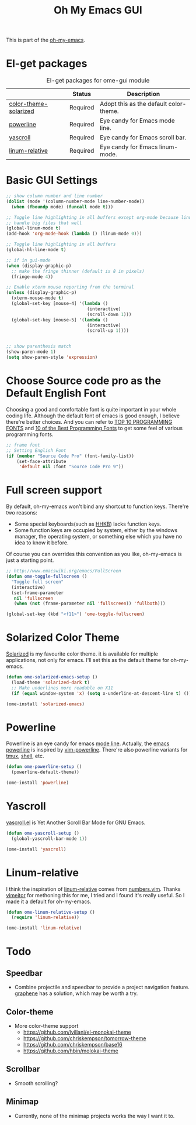 #+TITLE: Oh My Emacs GUI
#+OPTIONS: toc:nil num:nil ^:nil

This is part of the [[https://github.com/xiaohanyu/oh-my-emacs][oh-my-emacs]].

* El-get packages
  :PROPERTIES:
  :CUSTOM_ID: gui-el-get-packages
  :END:

#+NAME: gui-el-get-packages
#+CAPTION: El-get packages for ome-gui module
|                       | Status   | Description                            |
|-----------------------+----------+----------------------------------------|
| [[https://github.com/sellout/emacs-color-theme-solarized.git][color-theme-solarized]] | Required | Adopt this as the default color-theme. |
| [[https://github.com/milkypostman/powerline][powerline]]             | Required | Eye candy for Emacs mode line.         |
| [[https://github.com/m2ym/yascroll-el][yascroll]]              | Required | Eye candy for Emacs scroll bar.        |
| [[https://github.com/coldnew/linum-relative][linum-relative]]        | Required | Eye candy for Emacs linum-mode.        |

* Basic GUI Settings
#+NAME: gui-basics
#+BEGIN_SRC emacs-lisp
  ;; show column number and line number
  (dolist (mode '(column-number-mode line-number-mode))
    (when (fboundp mode) (funcall mode t)))

  ;; Toggle line highlighting in all buffers except org-mode because linum can't
  ;; handle big files that well
  (global-linum-mode t)
  (add-hook 'org-mode-hook (lambda () (linum-mode 0)))

  ;; Toggle line highlighting in all buffers
  (global-hl-line-mode t)

  ;; if in gui-mode
  (when (display-graphic-p)
    ;; make the fringe thinner (default is 8 in pixels)
    (fringe-mode 4))

  ;; Enable xterm mouse reporting from the terminal
  (unless (display-graphic-p)
    (xterm-mouse-mode t)
    (global-set-key [mouse-4] '(lambda ()
                                 (interactive)
                                 (scroll-down 1)))
    (global-set-key [mouse-5] '(lambda ()
                                 (interactive)
                                 (scroll-up 1))))


  ;; show parenthesis match
  (show-paren-mode 1)
  (setq show-paren-style 'expression)

#+END_SRC
* Choose Source code pro as the Default English Font
  :PROPERTIES:
  :CUSTOM_ID: font
  :END:

Choosing a good and comfortable font is quite important in your whole coding
life. Although the default font of emacs is good enough, I believe there're
better choices. And you can refer to [[http://hivelogic.com/articles/top-10-programming-fonts][TOP 10 PROGRAMMING FONTS]] and [[http://www.sitepoint.com/top-10-programming-fonts/][10 of the
Best Programming Fonts]] to get some feel of various programming fonts.

#+NAME: font
#+BEGIN_SRC emacs-lisp
  ;; frame font
  ;; Setting English Font
  (if (member "Source Code Pro" (font-family-list))
      (set-face-attribute
       'default nil :font "Source Code Pro 9"))
#+END_SRC

* Full screen support
  :PROPERTIES:
  :CUSTOM_ID: fullscreen
  :END:

By default, oh-my-emacs won't bind any shortcut to function keys. There're
two reasons:
- Some special keyboards(such as [[http://en.wikipedia.org/wiki/Happy_Hacking_Keyboard][HHKB]]) lacks function keys.
- Some function keys are occupied by system, either by the windows manager, the
  operating system, or something else which you have no idea to know it before.

Of course you can overrides this convention as you like, oh-my-emacs is just a
starting point.

#+BEGIN_SRC emacs-lisp
  ;; http://www.emacswiki.org/emacs/FullScreen
  (defun ome-toggle-fullscreen ()
    "Toggle full screen"
    (interactive)
    (set-frame-parameter
     nil 'fullscreen
     (when (not (frame-parameter nil 'fullscreen)) 'fullboth)))

  (global-set-key (kbd "<f11>") 'ome-toggle-fullscreen)
#+END_SRC

* Solarized Color Theme
  :PROPERTIES:
  :CUSTOM_ID: color-theme
  :END:

[[http://ethanschoonover.com/solarized][Solarized]] is my favourite color theme. it is available for multiple
applications, not only for emacs. I'll set this as the default theme for
oh-my-emacs.
#+NAME: color-theme
#+BEGIN_SRC emacs-lisp
  (defun ome-solarized-emacs-setup ()
    (load-theme 'solarized-dark t)
    ;; Make underlines more readable on X11
    (if (equal window-system 'x) (setq x-underline-at-descent-line t) ()))

  (ome-install 'solarized-emacs)
#+END_SRC

* Powerline
  :PROPERTIES:
  :CUSTOM_ID: powerline
  :END:

Powerline is an eye candy for emacs [[http://www.gnu.org/software/emacs/manual/html_node/emacs/Mode-Line.html][mode line]]. Actually, the [[https://github.com/milkypostman/powerline][emacs powerline]] is
inspired by [[https://github.com/Lokaltog/vim-powerline][vim-powerline]]. There're also powerline variants for [[https://github.com/erikw/tmux-powerline][tmux]], [[https://github.com/milkbikis/powerline-shell][shell]], etc.

#+NAME: powerline
#+BEGIN_SRC emacs-lisp
  (defun ome-powerline-setup ()
    (powerline-default-theme))

  (ome-install 'powerline)
#+END_SRC
* Yascroll
  :PROPERTIES:
  :CUSTOM_ID: yascroll
  :END:

[[https://github.com/m2ym/yascroll-el][yascroll.el]] is Yet Another Scroll Bar Mode for GNU Emacs.

#+NAME: yascroll
#+BEGIN_SRC emacs-lisp :tangle no
  (defun ome-yascroll-setup ()
    (global-yascroll-bar-mode 1))

  (ome-install 'yascroll)
#+END_SRC

* Linum-relative
  :PROPERTIES:
  :CUSTOM_ID: linum-relative
  :END:

I think the inspiration of [[https://github.com/coldnew/linum-relative][linum-relative]] comes from [[https://github.com/myusuf3/numbers.vim][numbers.vim]]. Thanks
[[https://github.com/vimeitor][vimeitor]] for methoning this for me, I tried and I found it's really useful. So
I made it a default for oh-my-emacs.

#+NAME: linum-relative
#+BEGIN_SRC emacs-lisp
  (defun ome-linum-relative-setup ()
    (require 'linum-relative))

  (ome-install 'linum-relative)
#+END_SRC

* Todo
** Speedbar
- Combine projectile and speedbar to provide a project navigation
  feature. [[https://github.com/rdallasgray/graphene][graphene]] has a solution, which may be worth a try.

** Color-theme
- More color-theme support
  - https://github.com/lvillani/el-monokai-theme
  - https://github.com/chriskempson/tomorrow-theme
  - https://github.com/chriskempson/base16
  - https://github.com/hbin/molokai-theme

** Scrollbar
- Smooth scrolling?

** Minimap
- Currently, none of the minimap projects works the way I want it to.
